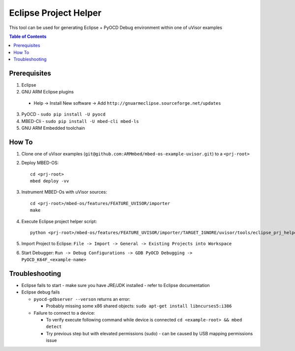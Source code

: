 ======================
Eclipse Project Helper
======================

This tool can be used for generating Eclipse + PyOCD Debug environment within one of uVisor examples

.. contents:: Table of Contents

Prerequisites
-------------
1. Eclipse
2. GNU ARM Eclipse plugins
  
  - Help -> Install New software -> Add ``http://gnuarmeclipse.sourceforge.net/updates``

3. PyOCD - ``sudo pip install -U pyocd``
4. MBED-Cli - ``sudo pip install -U mbed-cli mbed-ls``
5. GNU ARM Embedded toolchain

How To
------

1. Clone one of uVisor examples (``git@github.com:ARMmbed/mbed-os-example-uvisor.git``) to a ``<prj-root>``
#. Deploy MBED-OS::

    cd <prj-root>
    mbed deploy -vv

#. Instrument MBED-Os with uVisor sources::
    
    cd <prj-root>/mbed-os/features/FEATURE_UVISOR/importer
    make

#. Execute Eclipse project helper script::
    
    python <prj-root>/mbed-os/features/FEATURE_UVISOR/importer/TARGET_IGNORE/uvisor/tools/eclipse_prj_helper/generate_prj.py -w <prj-root>

#. Import Project to Eclipse: ``File -> Import -> General -> Existing Projects into Workspace``
#. Start Debugger: ``Run -> Debug Configurations -> GDB PyOCD Debugging -> PyOCD_K64F_<example-name>``

Troubleshooting
---------------
- Eclipse fails to start - make sure you have JRE/JDK installed - refer to Eclipse documentation
- Eclipse debug fails
 
  - ``pyocd-gdbserver --verson`` returns an error: 

    - Probably missing some x86 shared objects: ``sudo apt-get install libncurses5:i386``

  - Failure to connect to a device:
    
    - To verify execute following command while device is connected ``cd <example-root> && mbed detect``
    - Try previous step but with elevated permissions (sudo) - can be caused by USB mapping permissions issue

